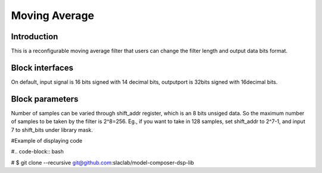 .. _MovingAverage:

===================================
Moving Average
===================================
Introduction
************
This is a reconfigurable moving average filter that users can change the filter length and output data bits format. 

.. image:: ../figs/movingaverage.PNG
     :width: 200
     :alt: Alternative text

Block interfaces
****************
On default, input signal is 16 bits signed with 14 decimal bits, outputport is 32bits signed with 16decimal bits. 

Block parameters
****************

Number of samples can be varied through shift_addr register, which is an 8 bits unsiged data. So the maximum number of samples to be taken by the filter is 2^8=256. Eg., if you want to take in 128 samples, set shift_addr to 2^7-1, and input 7 to shift_bits under library mask.

.. image:: ../figs/movingaverage_mask.PNG
     :width: 200
     :alt: Alternative text
     
     

#Example of displaying code

#.. code-block:: bash

# $ git clone --recursive git@github.com:slaclab/model-composer-dsp-lib
  
  
